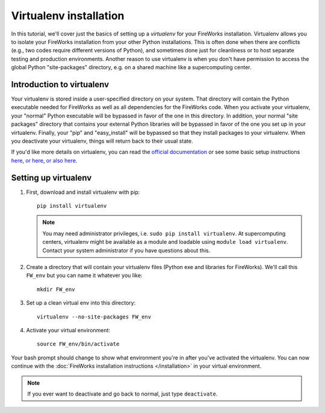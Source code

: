 =======================
Virtualenv installation
=======================

In this tutorial, we'll cover just the basics of setting up a *virtualenv* for your FireWorks installation. Virtualenv allows you to isolate your FireWorks installation from your other Python installations. This is often done when there are conflicts (e.g., two codes require different versions of Python), and sometimes done just for cleanliness or to host separate testing and production environments. Another reason to use virtualenv is when you don't have permission to access the global Python "site-packages" directory, e.g. on a shared machine like a supercomputing center.

Introduction to virtualenv
==========================

Your virtualenv is stored inside a user-specified directory on your system. That directory will contain the Python executable needed for FireWorks as well as all dependencies for the FireWorks code. When you activate your virtualenv, your "normal" Python executable will be bypassed in favor of the one in this directory. In addition, your normal "site packages" directory that contains your external Python libraries will be bypassed in favor of the one you set up in your virtualenv. Finally, your "pip" and "easy_install" will be bypassed so that they install packages to your virtualenv. When you deactivate your virtualenv, things will return back to their usual state.

If you'd like more details on virtualenv, you can read the `official documentation <https://pypi.python.org/pypi/virtualenv>`_ or see some basic setup instructions `here <http://pythoncentral.org/setting-up-the-python-environment-with-virtualenv/>`_, `or here <http://iamzed.com/2009/05/07/a-primer-on-virtualenv/>`_, `or also here <http://simononsoftware.com/virtualenv-tutorial/>`_.

Setting up virtualenv
=====================

1. First, download and install virtualenv with pip::

    pip install virtualenv

   .. note:: You may need administrator privileges, i.e. ``sudo pip install virtualenv``. At supercomputing centers, virtualenv might be available as a module and loadable using ``module load virtualenv``. Contact your system administrator if you have questions about this.

2. Create a directory that will contain your virtualenv files (Python exe and libraries for FireWorks). We'll call this ``FW_env`` but you can name it whatever you like::

    mkdir FW_env

3. Set up a clean virtual env into this directory::

    virtualenv --no-site-packages FW_env

4. Activate your virtual environment::

    source FW_env/bin/activate

Your bash prompt should change to show what environment you're in after you've activated the virtualenv. You can now continue with the :doc:`FireWorks installation instructions </installation>` in your virtual environment.

.. note:: If you ever want to deactivate and go back to normal, just type ``deactivate``.





